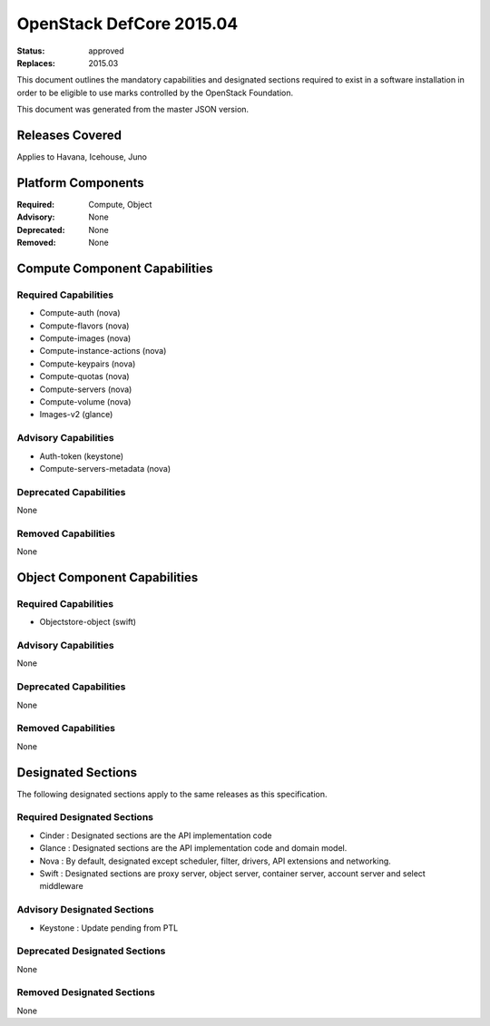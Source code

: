 =========================
OpenStack DefCore 2015.04
=========================

:Status: approved
:Replaces: 2015.03

This document outlines the mandatory capabilities and designated
sections required to exist in a software installation in order to
be eligible to use marks controlled by the OpenStack Foundation.

This document was generated from the master JSON version.

Releases Covered
==============================
Applies to Havana, Icehouse, Juno

Platform Components
==============================
:Required: Compute, Object

:Advisory: None

:Deprecated: None

:Removed: None




Compute Component Capabilities
==============================
Required Capabilities
-----------------------
* Compute-auth (nova)
* Compute-flavors (nova)
* Compute-images (nova)
* Compute-instance-actions (nova)
* Compute-keypairs (nova)
* Compute-quotas (nova)
* Compute-servers (nova)
* Compute-volume (nova)
* Images-v2 (glance)

Advisory Capabilities
-----------------------
* Auth-token (keystone)
* Compute-servers-metadata (nova)

Deprecated Capabilities
-------------------------
None

Removed Capabilities
----------------------
None




Object Component Capabilities
=============================
Required Capabilities
-----------------------
* Objectstore-object (swift)

Advisory Capabilities
-----------------------
None

Deprecated Capabilities
-------------------------
None

Removed Capabilities
----------------------
None


Designated Sections
=====================================

The following designated sections apply to the same releases as
this specification.

Required Designated Sections
----------------------------

* Cinder : Designated sections are the API implementation code
* Glance : Designated sections are the API implementation code and domain
  model.
* Nova : By default, designated except scheduler, filter, drivers, API
  extensions and networking.
* Swift : Designated sections are proxy server, object server, container
  server, account server and select middleware

Advisory Designated Sections
----------------------------

* Keystone : Update pending from PTL

Deprecated Designated Sections
------------------------------

None

Removed Designated Sections
---------------------------

None
